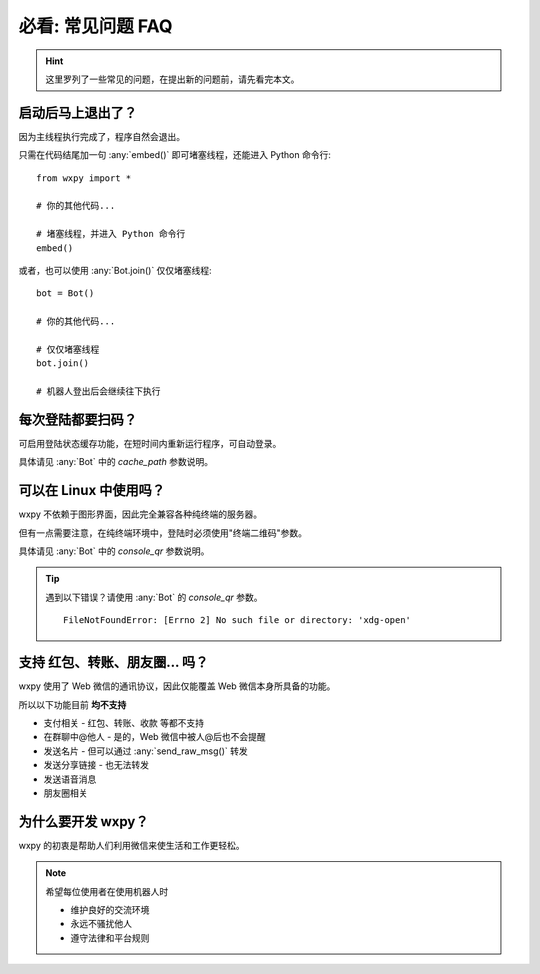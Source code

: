 必看: 常见问题 FAQ
==============================

..  module:: wxpy

..  hint::

    这里罗列了一些常见的问题，在提出新的问题前，请先看完本文。


启动后马上退出了？
--------------------------------

因为主线程执行完成了，程序自然会退出。

只需在代码结尾加一句 :any:`embed()` 即可堵塞线程，还能进入 Python 命令行::

    from wxpy import *

    # 你的其他代码...

    # 堵塞线程，并进入 Python 命令行
    embed()

或者，也可以使用 :any:`Bot.join()` 仅仅堵塞线程::

    bot = Bot()

    # 你的其他代码...

    # 仅仅堵塞线程
    bot.join()

    # 机器人登出后会继续往下执行


每次登陆都要扫码？
--------------------------------

可启用登陆状态缓存功能，在短时间内重新运行程序，可自动登录。

具体请见 :any:`Bot` 中的 `cache_path` 参数说明。


可以在 Linux 中使用吗？
----------------------------------------------------------------

wxpy 不依赖于图形界面，因此完全兼容各种纯终端的服务器。

但有一点需要注意，在纯终端环境中，登陆时必须使用"终端二维码"参数。

具体请见 :any:`Bot` 中的 `console_qr` 参数说明。

..  tip::

    遇到以下错误？请使用 :any:`Bot` 的 `console_qr` 参数。 ::

        FileNotFoundError: [Errno 2] No such file or directory: 'xdg-open'


支持 红包、转账、朋友圈… 吗？
--------------------------------

wxpy 使用了 Web 微信的通讯协议，因此仅能覆盖 Web 微信本身所具备的功能。

所以以下功能目前 **均不支持**

* 支付相关 - 红包、转账、收款 等都不支持
* 在群聊中@他人 - 是的，Web 微信中被人@后也不会提醒
* 发送名片 - 但可以通过 :any:`send_raw_msg()` 转发
* 发送分享链接 - 也无法转发
* 发送语音消息
* 朋友圈相关


为什么要开发 wxpy？
--------------------------------

wxpy 的初衷是帮助人们利用微信来使生活和工作更轻松。

..  note::

    希望每位使用者在使用机器人时

    * 维护良好的交流环境
    * 永远不骚扰他人
    * 遵守法律和平台规则
